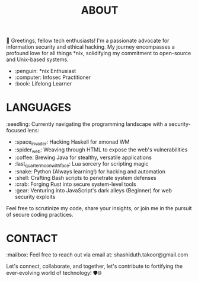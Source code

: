 #+TITLE: ABOUT

👋 Greetings, fellow tech enthusiasts! I'm a passionate advocate for information security and ethical hacking. My journey encompasses a profound love for all things *nix, solidifying my commitment to open-source and Unix-based systems.

- :penguin: *nix Enthusiast
- :computer: Infosec Practitioner
- :book: Lifelong Learner

* LANGUAGES

:seedling: Currently navigating the programming landscape with a security-focused lens:

- :space_invader: Hacking Haskell for xmonad WM
- :spider_web: Weaving through HTML to expose the web's vulnerabilities
- :coffee: Brewing Java for stealthy, versatile applications
- :last_quarter_moon_with_face: Lua sorcery for scripting magic
- :snake: Python (Always learning!) for hacking and automation
- :shell: Crafting Bash scripts to penetrate system defenses
- :crab: Forging Rust into secure system-level tools
- :gear: Venturing into JavaScript's dark alleys (Beginner) for web security exploits

Feel free to scrutinize my code, share your insights, or join me in the pursuit of secure coding practices.

* CONTACT
:mailbox: Feel free to reach out via email at: shashiduth.takoor@gmail.com

Let's connect, collaborate, and together, let's contribute to fortifying the ever-evolving world of technology! 🛡️🌐
